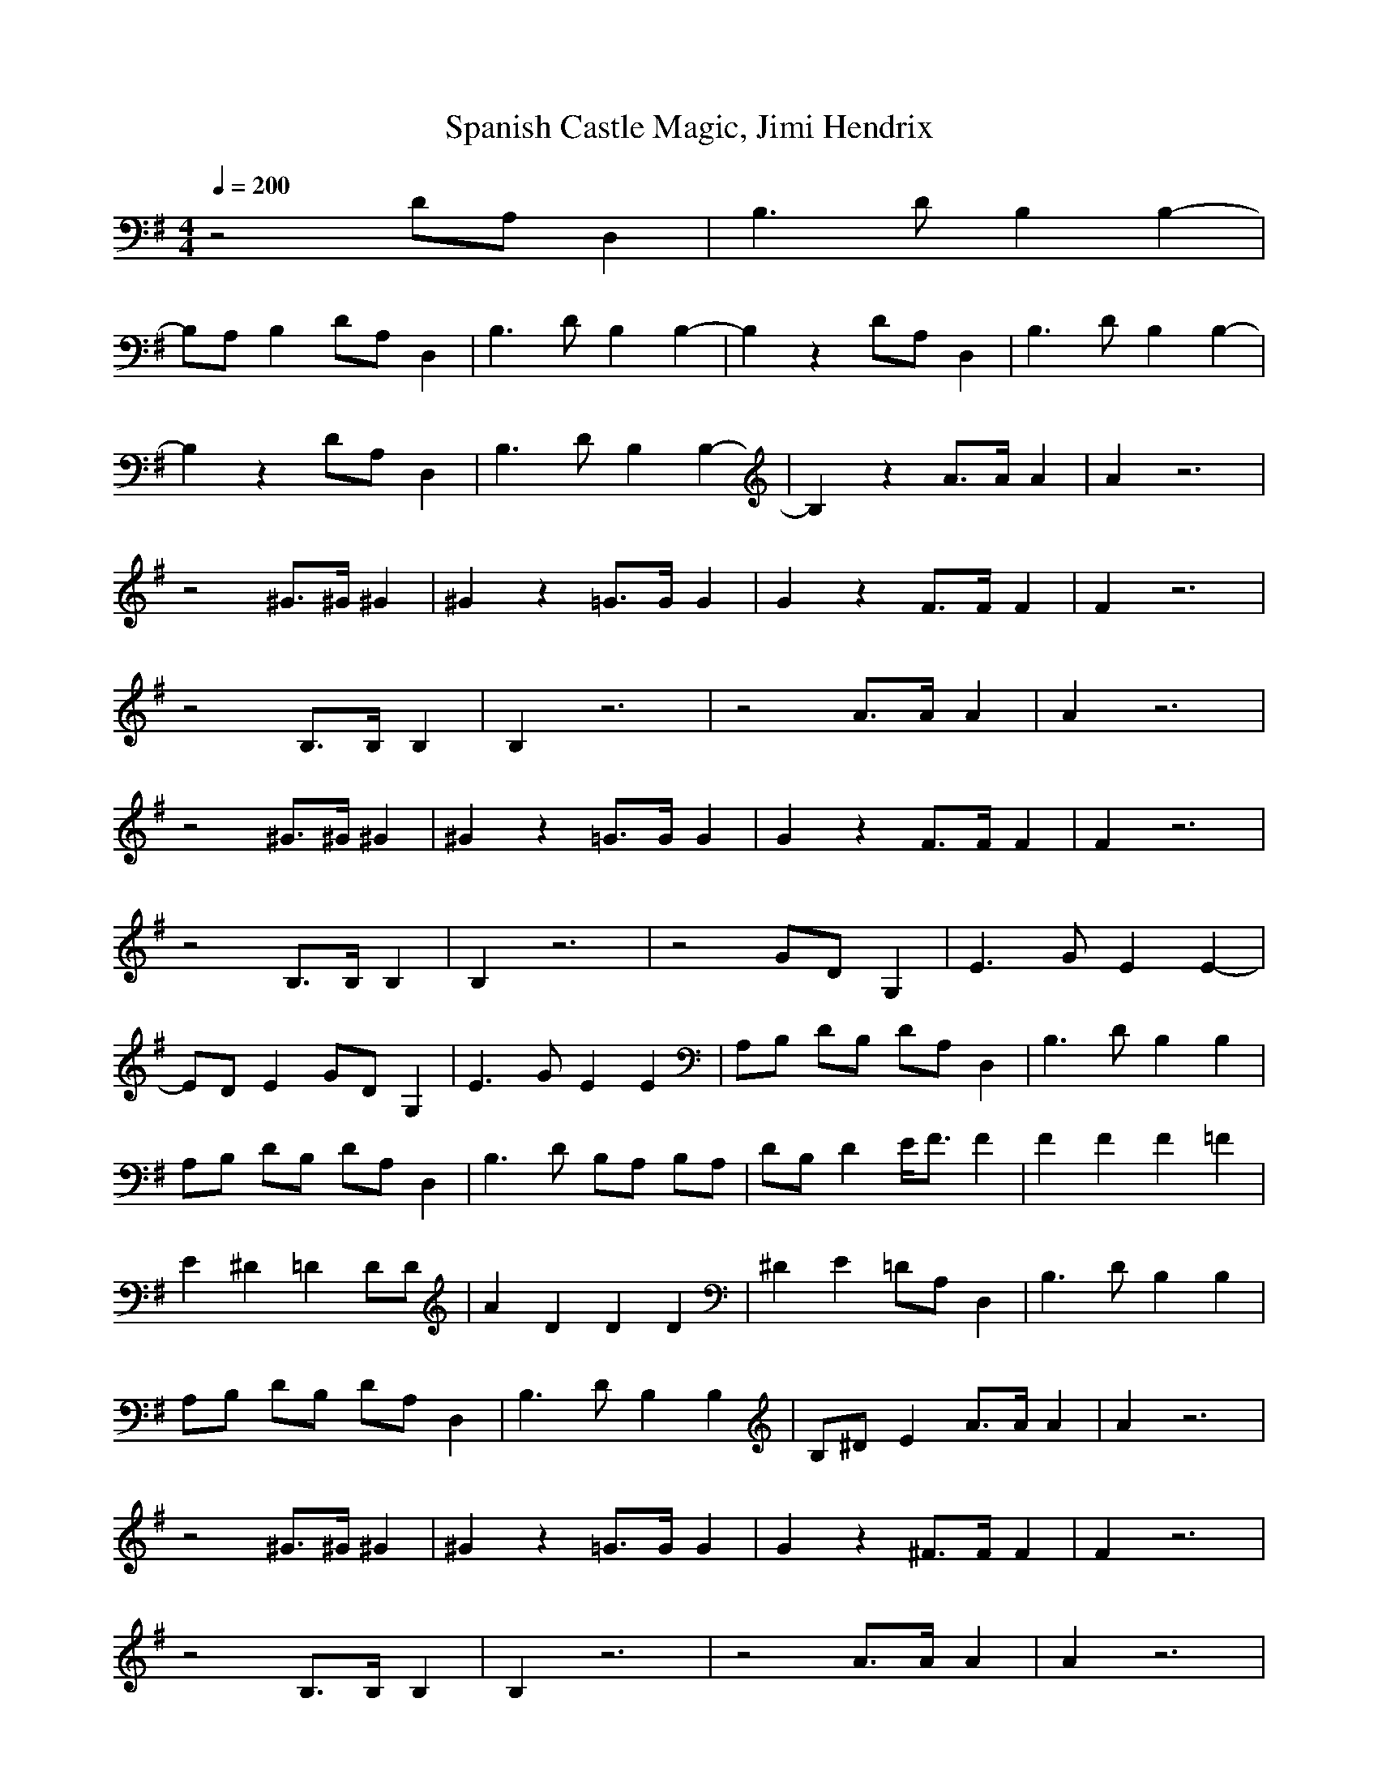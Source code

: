X:1
T:Spanish Castle Magic, Jimi Hendrix
Z:Samril/Maes
M:4/4
L:1/8
Q:1/4=200
K:G
z4 DA, D,2|B,3D B,2 B,2-|
B,A, B,2 DA, D,2|B,3D B,2 B,2-|B,2 z2 DA, D,2|B,3D B,2 B,2-|
B,2 z2 DA, D,2|B,3D B,2 B,2-|B,2 z2 A3/2A/2 A2|A2 z6|
z4 ^G3/2^G/2 ^G2|^G2 z2 =G3/2G/2 G2|G2 z2 F3/2F/2 F2|F2 z6|
z4 B,3/2B,/2 B,2|B,2 z6|z4 A3/2A/2 A2|A2 z6|
z4 ^G3/2^G/2 ^G2|^G2 z2 =G3/2G/2 G2|G2 z2 F3/2F/2 F2|F2 z6|
z4 B,3/2B,/2 B,2|B,2 z6|z4 GD G,2|E3G E2 E2-|
ED E2 GD G,2|E3G E2 E2|A,B, DB, DA, D,2|B,3D B,2 B,2|
A,B, DB, DA, D,2|B,3D B,A, B,A,|DB, D2 E/2F3/2 F2|F2 F2 F2 =F2|
E2 ^D2 =D2 DD|A2 D2 D2 D2|^D2 E2 =DA, D,2|B,3D B,2 B,2|
A,B, DB, DA, D,2|B,3D B,2 B,2|B,^D E2 A3/2A/2 A2|A2 z6|
z4 ^G3/2^G/2 ^G2|^G2 z2 =G3/2G/2 G2|G2 z2 ^F3/2F/2 F2|F2 z6|
z4 B,3/2B,/2 B,2|B,2 z6|z4 A3/2A/2 A2|A2 z6|
z4 ^G3/2^G/2 ^G2|^G2 z2 =G3/2G/2 G2|G2 z2 F3/2F/2 F2|F2 z6|
z4 B,3/2B,/2 B,2|B,2 z6|z4 G=D G,2|E3G, E2 E2|
DE3 GD G,2|E3G E2 E2|A,B, DB, DA, D,2|B,3D B,2 B,2|
A,B, DB, DA, D,2|B,3D B,2 A,/2B,3/2|DB, D2 E/2F3/2 F2|F2 F^C F2 =F2|
E2 ^D2 =D2 D2|A2 DD D2 ^D2|E2 =F2 =DA, D,2|B,3D B,2 B,2|
A,B, DB, DA, D,D,|B,3D B,2 D,2|E,3/2=F,/2 ^F,3/2D,/2 B,2 B,2|B,3G, B,2 B,2-|
B,3/2F,/2 F,2 B,2 B,z|B,3B, B,2 B,2-|B,B, A,3/2^A,/2 ^A,B, B,3/2G,/2|B,3B, B,2 B,2-|
B,B, B,2 =A,B, B,G,|B,2 B,G, B,2 B,2|E,F, A,2 ^A,B, B,F,|B,3F, B,2 B,2|
E,F, =A,^A, ^A,B, B,G,|B,2 B,F, B,2 B,2|E,F, =A,^A, ^A,B, B,G,|B,3F, B,2 B,2|
E,F, =A,^A, ^A,B, B,2|B,3G, B,2 B,2|E,F, =A,^A, ^A,B, B,G,|B,3F, B,2 B,2|
E,F, =A,^A, ^A,B, B,G,|B,2 B,F, B,2 B,2|E,F, =A,^A, ^A,B, B,G,|B,2 B,F, B,2 B,2|
E,F, =A,^A, ^A,B, B,F,|B,3G, B,2 B,2|B,2 ^C/2^D3/2 G=D G,2|E3G, E2 E2-|
EG, E2 GD G,2|D/2E2-E/2G, E2 E2|=A,B, DB, DA, D,2|B,3D B,2 B,2|
A,B, DB, DA, D,2|B,3D B,2 A,B,-|B,D E/2D3/2 ^F2 F2|F2 F2 F2 =F2|
E2 ^D2 =D2 D2|A3D D2 ^D2|E2 =F2 =DA, D,2|B,3D B,2 B,2|
A,B, DA, DA, D,2|B,3D B,2 B,2|A,B, DA, DA, D,2|B,3D B,2 B,2-|
B,A, B,2 DA, D,2|B,3D B,2 B,z|B,4 D3/2A,/2 D,2|B,3D B,2 B,2|
B,4 DA, D,2|B,3D B,2 B,2|A,B, DB, DA, D,2|B,3D B,2 B,2-|
B,A, B,2 DA, D,2|B,3D B,2 B,2-|B,A, B,2 DA, D,2|B,3D B,2 B,2-|
B,2 B,2 DA, D,2|B,3D B,2 B,2-|B,2 B,2 DA, D,2|B,3D B,2 B,2-|
B,2 A,2 DA, D,2|B,3D B,2 B,2-|B,2 B,2 DA, D,2|B,3D B,2 B,2-|
B,2 B,2 DA, D,2|B,3D B,2 B,2-|B,2 B,2 DA, D,2|B,3D B,2 B,2-|
B,2 B,2 D2 D,2|B,3D B,2 B,2-|B,2 B,2 DA, D,2|B,3D B,2 B,2-|
B,B, B,B, DA, D,2|B,3D B,2 B,2-|B,2 B,2 DA, D,2|B,3D B,2 B,2-|
B,2 B,2|
